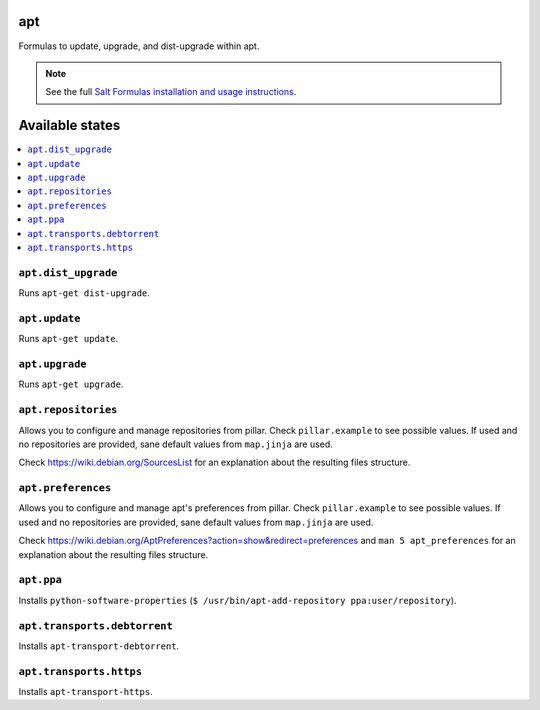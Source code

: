 apt
===

Formulas to update, upgrade, and dist-upgrade within apt.

.. note::

    See the full `Salt Formulas installation and usage instructions
    <http://docs.saltstack.com/en/latest/topics/development/conventions/formulas.html>`_.

Available states
================

.. contents::
    :local:

``apt.dist_upgrade``
--------------------

Runs ``apt-get dist-upgrade``.

``apt.update``
--------------

Runs ``apt-get update``.

``apt.upgrade``
---------------

Runs ``apt-get upgrade``.

``apt.repositories``
--------------------

Allows you to configure and manage repositories from pillar. Check ``pillar.example``
to see possible values. If used and no repositories are provided, sane default
values from ``map.jinja`` are used.

Check https://wiki.debian.org/SourcesList for an explanation about the resulting
files structure.

``apt.preferences``
-------------------

Allows you to configure and manage apt's preferences from pillar. Check
``pillar.example`` to see possible values. If used and no repositories are
provided, sane default values from ``map.jinja`` are used.

Check https://wiki.debian.org/AptPreferences?action=show&redirect=preferences
and ``man 5 apt_preferences`` for an explanation about the resulting files structure.

``apt.ppa``
-----------
Installs ``python-software-properties``
(``$ /usr/bin/apt-add-repository ppa:user/repository``).


``apt.transports.debtorrent``
-------------------------------
Installs ``apt-transport-debtorrent``.

``apt.transports.https``
--------------------------
Installs ``apt-transport-https``.


